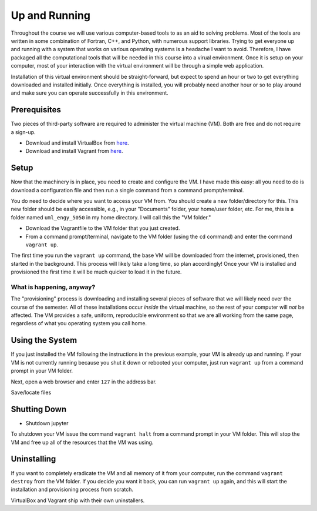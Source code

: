 Up and Running
==============

Throughout the course we will use various computer-based tools to as an aid to solving problems.  Most of the tools are written in some combination of Fortran, C++, and Python, with numerous support libraries.  Trying to get everyone up and running with a system that works on various operating systems is a headache I want to avoid.  Therefore, I have packaged all the computational tools that will be needed in this course into a virual environment.  Once it is setup on your computer, most of your interaction with the virtual environment will be through a simple web application.

Installation of this virtual environment should be straight-forward, but expect to spend an hour or two to get everything downloaded and installed initially.  Once everything is installed, you will probably need another hour or so to play around and make sure you can operate successfully in this environment.

Prerequisites
-------------

Two pieces of third-party software are required to administer the virtual machine (VM).  Both are free and do not require a sign-up.

- Download and install VirtualBox from `here <https://www.virtualbox.org/>`_.
- Download and install Vagrant from `here <https://www.vagrantup.com/>`_.

Setup
-----

Now that the machinery is in place, you need to create and configure the VM.  I have made this easy: all you need to do is download a configuration file and then run a single command from a command prompt/terminal.

You do need to decide where you want to access your VM from.  You should create a new folder/directory for this.  This new folder should be easily accessible, e.g., in your "Documents" folder, your home/user folder, etc.  For me, this is a folder named ``uml_engy_5050`` in my home directory.  I will call this the "VM folder."

- Download the Vagrantfile to the VM folder that you just created.
- From a command prompt/terminal, navigate to the VM folder (using the ``cd`` command) and enter the command ``vagrant up``.

The first time you run the ``vagrant up`` command, the base VM will be downloaded from the internet, provisioned, then started in the background.  This process will likely take a long time, so plan accordingly!  Once your VM is installed and provisioned the first time it will be much quicker to load it in the future.

What is happening, anyway?
~~~~~~~~~~~~~~~~~~~~~~~~~~

The "provisioning" process is downloading and installing several pieces of software that we will likely need over the course of the semester.  All of these installations occur *inside* the virtual machine, so the rest of your computer will *not* be affected.  The VM provides a safe, uniform, reproducible environment so that we are all working from the same page, regardless of what you operating system you call home.

Using the System
----------------

If you just installed the VM following the instructions in the previous example, your VM is already up and running.  If your VM is not currently running because you shut it down or rebooted your computer, just run ``vagrant up`` from a command prompt in your VM folder.

Next, open a web browser and enter ``127`` in the address bar.

Save/locate files

Shutting Down
-------------
  
- Shutdown jupyter

To shutdown your VM issue the command ``vagrant halt`` from a command prompt in your VM folder.  This will stop the VM and free up all of the resources that the VM was using.

Uninstalling
------------
  
If you want to completely eradicate the VM and all memory of it from your computer, run the command ``vagrant destroy`` from the VM folder.  If you decide you want it back, you can run ``vagrant up`` again, and this will start the installation and provisioning process from scratch.

VirtualBox and Vagrant ship with their own uninstallers.
